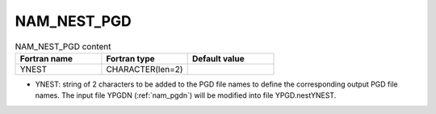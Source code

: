 .. _nam_nest_pgd:

NAM_NEST_PGD
-----------------------------------------------------------------------------

.. csv-table:: NAM_NEST_PGD content
   :header: "Fortran name", "Fortran type", "Default value"
   :widths: 30, 30, 30
   
   "YNEST", "CHARACTER(len=2)", ""

* YNEST: string of 2 characters to be added to the PGD file names to define the corresponding output PGD file names. The input file YPGDN (:ref:`nam_pgdn`) will be modified into file YPGD.nestYNEST.
